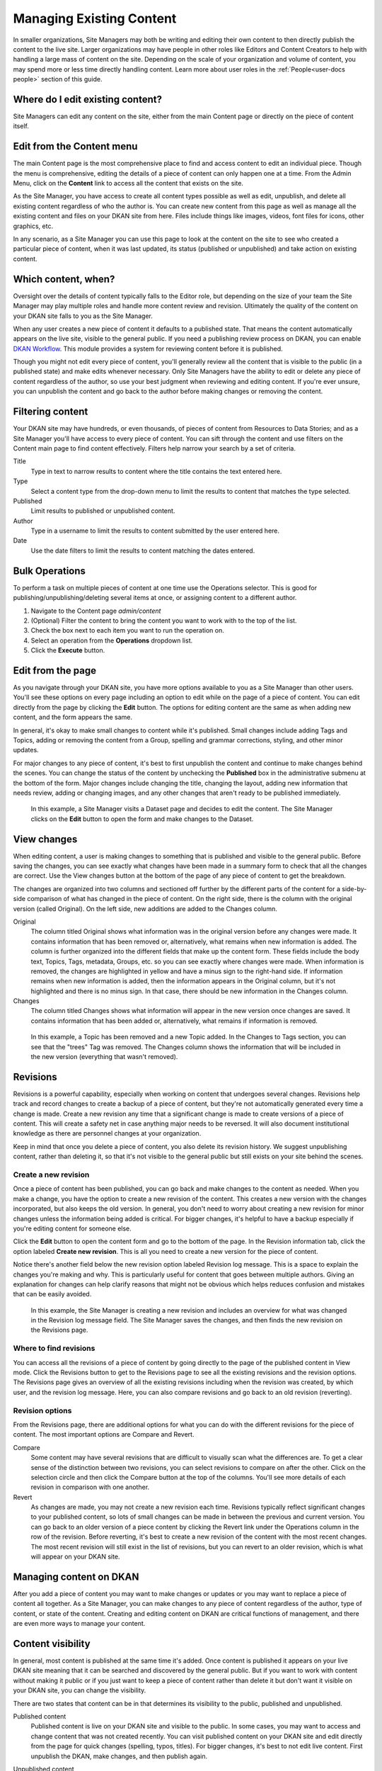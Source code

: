 .. _`user-docs managing existing content`:

=========================
Managing Existing Content
=========================

In smaller organizations, Site Managers may both be writing and editing their own content to then directly publish the content to the live site. Larger organizations may have people in other roles like Editors and Content Creators to help with handling a large mass of content on the site. Depending on the scale of your organization and volume of content, you may spend more or less time directly handling content. Learn more about user roles in the :ref:`People<user-docs people>` section of this guide.

Where do I edit existing content?
---------------------------------

Site Managers can edit any content on the site, either from the main Content page or directly on the piece of content itself.

Edit from the Content menu
-----------------------------

The main Content page is the most comprehensive place to find and access content to edit an individual piece. Though the menu is comprehensive, editing the details of a piece of content can only happen one at a time. From the Admin Menu, click on the **Content** link to access all the content that exists on the site.

As the Site Manager, you have access to create all content types possible as well as edit, unpublish, and delete all existing content regardless of who the author is. You can create new content from this page as well as manage all the existing content and files on your DKAN site from here. Files include things like images, videos, font files for icons, other graphics, etc.

In any scenario, as a Site Manager you can use this page to look at the content on the site to see who created a particular piece of content, when it was last updated, its status (published or unpublished) and take action on existing content.

.. image:: https://dkan-documentation-files.s3.us-east-2.amazonaws.com/dkan1/site_manager_playbook/managing_existing_content/content_admin_menu.png
   :alt: highlighted content option in admin menu

Which content, when?
--------------------

Oversight over the details of content typically falls to the Editor role, but depending on the size of your team the Site Manager may play multiple roles and handle more content review and revision. Ultimately the quality of the content on your DKAN site falls to you as the Site Manager.

When any user creates a new piece of content it defaults to a published state. That means the content automatically appears on the live site, visible to the general public. If you need a publishing review process on DKAN, you can enable `DKAN Workflow <../../components/workflow>`_. This module provides a system for reviewing content before it is published.

Though you might not edit every piece of content, you'll generally review all the content that is visible to the public (in a published state) and make edits whenever necessary. Only Site Managers have the ability to edit or delete any piece of content regardless of the author, so use your best judgment when reviewing and editing content. If you're ever unsure, you can unpublish the content and go back to the author before making changes or removing the content.

.. image:: https://dkan-documentation-files.s3.us-east-2.amazonaws.com/dkan1/site_manager_playbook/managing_existing_content/content_admin_page_new.png
   :alt: content administration page highlighting admin menu option, add content button, search, and content list

Filtering content
-----------------

Your DKAN site may have hundreds, or even thousands, of pieces of content from Resources to Data Stories; and as a Site Manager you'll have access to every piece of content. You can sift through the content and use filters on the Content main page to find content effectively. Filters help narrow your search by a set of criteria.

Title
  Type in text to narrow results to content where the title contains the text entered here.
Type
  Select a content type from the drop-down menu to limit the results to content that matches the type selected.
Published
  Limit results to published or unpublished content.
Author
  Type in a username to limit the results to content submitted by the user entered here.
Date
  Use the date filters to limit the results to content matching the dates entered.

Bulk Operations
---------------

To perform a task on multiple pieces of content at one time use the Operations selector. This is good for publishing/unpublishing/deleting several items at once, or assigning content to a different author.

1. Navigate to the Content page `admin/content`
2. (Optional) Filter the content to bring the content you want to work with to the top of the list.
3. Check the box next to each item you want to run the operation on.
4. Select an operation from the **Operations** dropdown list.
5. Click the **Execute** button.

Edit from the page
------------------

As you navigate through your DKAN site, you have more options available to you as a Site Manager than other users. You'll see these options on every page including an option to edit while on the page of a piece of content. You can edit directly from the page by clicking the **Edit** button. The options for editing content are the same as when adding new content, and the form appears the same.

In general, it's okay to make small changes to content while it's published. Small changes include adding Tags and Topics, adding or removing the content from a Group, spelling and grammar corrections, styling, and other minor updates.

For major changes to any piece of content, it's best to first unpublish the content and continue to make changes behind the scenes. You can change the status of the content by unchecking the **Published** box in the administrative submenu at the bottom of the form. Major changes include changing the title, changing the layout, adding new information that needs review, adding or changing images, and any other changes that aren't ready to be published immediately.

.. figure:: https://dkan-documentation-files.s3.us-east-2.amazonaws.com/dkan1/site_manager_playbook/managing_existing_content/edit_dataset_animation.gif
   :alt: animation of editing a dataset

   In this example, a Site Manager visits a Dataset page and decides to edit the content. The Site Manager clicks on the **Edit** button to open the form and make changes to the Dataset.

View changes
------------

When editing content, a user is making changes to something that is published and visible to the general public. Before saving the changes, you can see exactly what changes have been made in a summary form to check that all the changes are correct. Use the View changes button at the bottom of the page of any piece of content to get the breakdown.

The changes are organized into two columns and sectioned off further by the different parts of the content for a side-by-side comparison of what has changed in the piece of content. On the right side, there is the column with the original version (called Original). On the left side, new additions are added to the Changes column.

.. image:: https://dkan-documentation-files.s3.us-east-2.amazonaws.com/dkan1/site_manager_playbook/managing_existing_content/dataset_changes_view.png
   :alt: example of viewing dataset changes

Original
  The column titled Original shows what information was in the original version before any changes were made. It contains information that has been removed or, alternatively, what remains when new information is added. The column is further organized into the different fields that make up the content form. These fields include the body text, Topics, Tags, metadata, Groups, etc. so you can see exactly where changes were made. When information is removed, the changes are highlighted in yellow and have a minus sign to the right-hand side. If information remains when new information is added, then the information appears in the Original column, but it's not highlighted and there is no minus sign. In that case, there should be new information in the Changes column.
Changes
  The column titled Changes shows what information will appear in the new version once changes are saved. It contains information that has been added or, alternatively, what remains if information is removed.

.. figure:: https://dkan-documentation-files.s3.us-east-2.amazonaws.com/dkan1/site_manager_playbook/managing_existing_content/dataset_changes_view_with_additional_edits.png
   :alt: example of viewing dataset changes with changes to topics

   In this example, a Topic has been removed and a new Topic added. In the Changes to Tags section, you can see that the "trees" Tag was removed. The Changes column shows the information that will be included in the new version (everything that wasn't removed).

Revisions
---------

Revisions is a powerful capability, especially when working on content that undergoes several changes. Revisions help track and record changes to create a backup of a piece of content, but they're not automatically generated every time a change is made. Create a new revision any time that a significant change is made to create versions of a piece of content. This will create a safety net in case anything major needs to be reversed. It will also document institutional knowledge as there are personnel changes at your organization.

Keep in mind that once you delete a piece of content, you also delete its revision history. We suggest unpublishing content, rather than deleting it, so that it's not visible to the general public but still exists on your site behind the scenes.


Create a new revision
~~~~~~~~~~~~~~~~~~~~~

Once a piece of content has been published, you can go back and make changes to the content as needed. When you make a change, you have the option to create a new revision of the content. This creates a new version with the changes incorporated, but also keeps the old version. In general, you don't need to worry about creating a new revision for minor changes unless the information being added is critical. For bigger changes, it's helpful to have a backup especially if you're editing content for someone else.

Click the **Edit** button to open the content form and go to the bottom of the page. In the Revision information tab, click the option labeled **Create new revision**. This is all you need to create a new version for the piece of content.

Notice there's another field below the new revision option labeled Revision log message. This is a space to explain the changes you're making and why. This is particularly useful for content that goes between multiple authors. Giving an explanation for changes can help clarify reasons that might not be obvious which helps reduces confusion and mistakes that can be easily avoided.

.. image:: https://dkan-documentation-files.s3.us-east-2.amazonaws.com/dkan1/site_manager_playbook/managing_existing_content/content_revision_information.png
   :alt: revision information options


.. figure:: https://dkan-documentation-files.s3.us-east-2.amazonaws.com/dkan1/site_manager_playbook/managing_existing_content/content_revision_information_animation.gif
   :alt: animation of adding revision information

   In this example, the Site Manager is creating a new revision and includes an overview for what was changed in the Revision log message field. The Site Manager saves the changes, and then finds the new revision on the Revisions page.

Where to find revisions
~~~~~~~~~~~~~~~~~~~~~~~

You can access all the revisions of a piece of content by going directly to the page of the published content in View mode. Click the Revisions button to get to the Revisions page to see all the existing revisions and the revision options. The Revisions page gives an overview of all the existing revisions including when the revision was created, by which user, and the revision log message. Here, you can also compare revisions and go back to an old revision (reverting).

.. image:: https://dkan-documentation-files.s3.us-east-2.amazonaws.com/dkan1/site_manager_playbook/managing_existing_content/content_revisions_tab.png
   :alt: highlighted button for viewing revisions

Revision options
~~~~~~~~~~~~~~~~

From the Revisions page, there are additional options for what you can do with the different revisions for the piece of content. The most important options are Compare and Revert.

.. image:: https://dkan-documentation-files.s3.us-east-2.amazonaws.com/dkan1/site_manager_playbook/managing_existing_content/content_revisions_tab.png
   :alt: content revisions view

Compare
   Some content may have several revisions that are difficult to visually scan what the differences are. To get a clear sense of the distinction between two revisions, you can select revisions to compare on after the other. Click on the selection circle and then click the Compare button at the top of the columns. You'll see more details of each revision in comparison with one another.
Revert
   As changes are made, you may not create a new revision each time. Revisions typically reflect significant changes to your published content, so lots of small changes can be made in between the previous and current version. You can go back to an older version of a piece content by clicking the Revert link under the Operations column in the row of the revision. Before reverting, it's best to create a new revision of the content with the most recent changes. The most recent revision will still exist in the list of revisions, but you can revert to an older revision, which is what will appear on your DKAN site.

Managing content on DKAN
--------------------------------------

After you add a piece of content you may want to make changes or updates or you may want to replace a piece of content all together. As a Site Manager, you can make changes to any piece of content regardless of the author, type of content, or state of the content. Creating and editing content on DKAN are critical functions of management, and there are even more ways to manage your content.

Content visibility
------------------

In general, most content is published at the same time it's added. Once content is published it appears on your live DKAN site meaning that it can be searched and discovered by the general public. But if you want to work with content without making it public or if you just want to keep a piece of content rather than delete it but don't want it visible on your DKAN site, you can change the visibility.

There are two states that content can be in that determines its visibility to the public, published and unpublished.

Published content
   Published content is live on your DKAN site and visible to the public. In some cases, you may want to access and change content that was not created recently. You can visit published content on your DKAN site and edit directly from the page for quick changes (spelling, typos, titles). For bigger changes, it's best to not edit live content. First unpublish the DKAN, make changes, and then publish again.
Unpublished content
   If content is unpublished that means that it doesn't appear on your live DKAN site, but it still exists behind the scenes. Users can leave content unpublished if they have significant changes or if they want to come back to a piece of content later to finish editing.

   As a Site Manager, you can access all the existing content on your DKAN site through through the Content menu item on the Admin Menu bar. Once you unpublish a piece of content, that content is no longer visible to users with lower permissions (even if they are the author).


When content is added, by any user, the content defaults to a published state. Users with fewer permissions can edit the content or delete it, but they can't unpublish content or view unpublished content, even if they authored the content. That means that the content is left visible on your DKAN site until the author makes changes.

In some cases the changes may be minor revisions, but other scenarios could require heavy editing before the content is ready to be made public. Some content is simply time-sensitive; the information is authored ahead of time but shouldn't be made public until a certain date. Publishing states let you manage the visibility of your content to give Site Managers greater control over the content that appears on your DKAN site.


Deleting content
----------------

In general, we don't recommend deleting content. On DKAN, once content is deleted there is no way to recover it. You want to be completely sure of your decision before making it permanent.

A better practice is to unpublish content, which keeps the content on the site but doesn't appear to the general public. If you decide that deleting a piece of content is the best action, you can delete a single piece of content from the Content main page using the delete link in the Operations column or directly from the page while in Edit mode using the Delete button at the bottom of the page. You can also delete multiple pieces of content using bulk actions.
